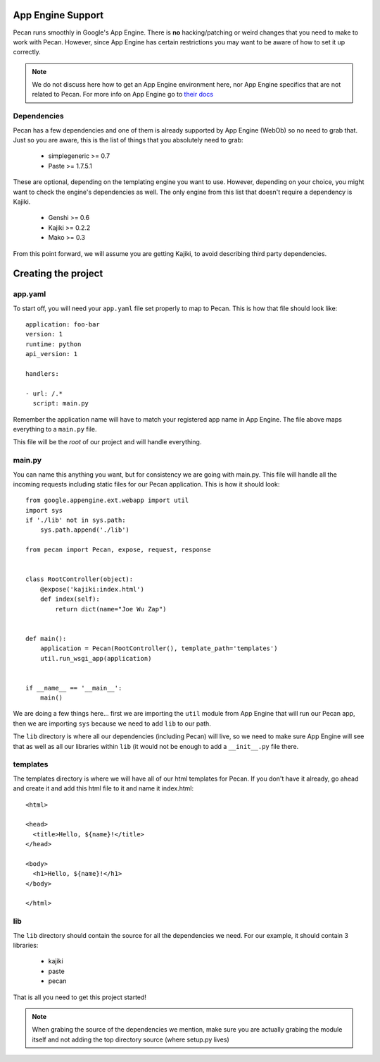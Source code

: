 .. _app_engine:

App Engine Support
=========================

Pecan runs smoothly in Google's App Engine. There is **no** hacking/patching or weird 
changes that you need to make to work with Pecan. However, since App Engine has certain 
restrictions you may want to be aware of how to set it up correctly.

.. note::
    We do not discuss here how to get an App Engine environment here, nor App Engine 
    specifics that are not related to Pecan. For more info on App Engine go to 
    `their docs <http://code.google.com/appengine/docs/whatisgoogleappengine.html>`_


Dependencies
---------------
Pecan has a few dependencies and one of them is already supported by App Engine (WebOb)
so no need to grab that. Just so you are aware, this is the list of things that you absolutely need 
to grab:

 *  simplegeneric >= 0.7
 *  Paste >= 1.7.5.1

These are optional, depending on the templating engine you want to use. However, depending on your choice,
you might want to check the engine's dependencies as well. The only engine from this list that doesn't require 
a dependency is Kajiki.

 *  Genshi >= 0.6
 *  Kajiki >= 0.2.2
 *  Mako >= 0.3
 
From this point forward, we will assume you are getting Kajiki, to avoid describing third party dependencies.


Creating the project
============================

app.yaml
------------

To start off, you will need your ``app.yaml`` file set properly to map to Pecan. This is how that file should look
like::

    application: foo-bar
    version: 1
    runtime: python
    api_version: 1

    handlers:

    - url: /.*
      script: main.py

Remember the application name will have to match your registered app name in App Engine. The file above maps 
everything to a ``main.py`` file.

This file will be the *root* of our project and will handle everything. 

main.py 
------------
You can name this anything you want, but for consistency we are going with main.py. This file will handle 
all the incoming requests including static files for our Pecan application. This is how it should look::

    from google.appengine.ext.webapp import util
    import sys
    if './lib' not in sys.path:
        sys.path.append('./lib')

    from pecan import Pecan, expose, request, response


    class RootController(object):
        @expose('kajiki:index.html')
        def index(self):
            return dict(name="Joe Wu Zap")


    def main():
        application = Pecan(RootController(), template_path='templates')
        util.run_wsgi_app(application)


    if __name__ == '__main__':
        main()

We are doing a few things here... first we are importing the ``util`` module from App Engine that will 
run our Pecan app, then we are importing ``sys`` because we need to add ``lib`` to our path.

The ``lib`` directory is where all our dependencies (including Pecan) will live, so we need to make sure
App Engine will see that as well as all our libraries within ``lib`` (it would not be enough to add a ``__init__.py``
file there.

templates
-----------
The templates directory is where we will have all of our html templates for Pecan. If you don't have it already, go ahead 
and create it and add this html file to it and name it index.html::

    <html>

    <head>
      <title>Hello, ${name}!</title>  
    </head>

    <body>
      <h1>Hello, ${name}!</h1>
    </body>

    </html>

lib
-----
The ``lib`` directory should contain the source for all the dependencies we need. For our example, it should
contain 3 libraries:

 * kajiki
 * paste 
 * pecan 

That is all you need to get this project started!

.. note::
    When grabing the source of the dependencies we mention, make sure you are actually grabing the module itself 
    and not adding the top directory source (where setup.py lives)


